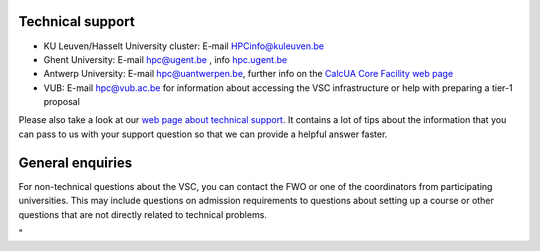 Technical support
-----------------

-  KU Leuven/Hasselt University cluster: E-mail
   `HPCinfo@kuleuven.be <\%22mailto:HPCinfo@kuleuven.be\%22>`__
-  Ghent University: E-mail
   `hpc@ugent.be <\%22mailto:hpc@ugent.be\%22>`__ , info
   `hpc.ugent.be <\%22https://www.ugent.be/hpc/en\%22>`__
-  Antwerp University: E-mail
   `hpc@uantwerpen.be <\%22mailto:hpc@uantwerpen.be\%22>`__, further
   info on the `CalcUA Core Facility web
   page <\%22https://www.uantwerpen.be/en/research-and-innovation/expertise/core-facilities/core-facilities/calcua/\%22>`__
-  VUB: E-mail `hpc@vub.ac.be <\%22mailto:hpc@vub.ac.be\%22>`__ for
   information about accessing the VSC infrastructure or help with
   preparing a tier-1 proposal

Please also take a look at our `web page about technical
support <\%22/support/contact-support\%22>`__. It contains a lot of tips
about the information that you can pass to us with your support question
so that we can provide a helpful answer faster.

General enquiries
-----------------

| For non-technical questions about the VSC, you can contact the FWO or
  one of the coordinators from participating universities. This may
  include questions on admission requirements to questions about setting
  up a course or other questions that are not directly related to
  technical problems.

"
